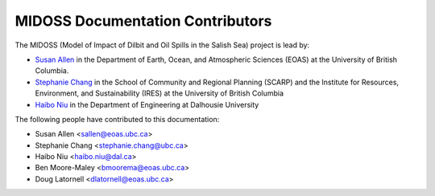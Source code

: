 .. _CONTRIBUTORS:

*********************************
MIDOSS Documentation Contributors
*********************************

The MIDOSS
(Model of Impact of Dilbit and Oil Spills in the Salish Sea)
project is lead by:

* `Susan Allen`_ in the Department of Earth, Ocean, and Atmospheric Sciences (EOAS) at the University of British Columbia.
* `Stephanie Chang`_ in the School of Community and Regional Planning (SCARP) and the Institute for Resources, Environment, and Sustainability (IRES) at the University of British Columbia
* `Haibo Niu`_ in the Department of Engineering at Dalhousie University

.. _Susan Allen: https://www.eoas.ubc.ca/~sallen/
.. _Stephanie Chang: https://scarp.ubc.ca/people/stephanie-chang
.. _Haibo Niu: https://www.dal.ca/faculty/agriculture/engineering/faculty-staff/our-faculty/haibo-niu.html

The following people have contributed to this documentation:

* Susan Allen <sallen@eoas.ubc.ca>
* Stephanie Chang <stephanie.chang@ubc.ca>
* Haibo Niu <haibo.niu@dal.ca>
* Ben Moore-Maley <bmoorema@eoas.ubc.ca>
* Doug Latornell <dlatornell@eoas.ubc.ca>
